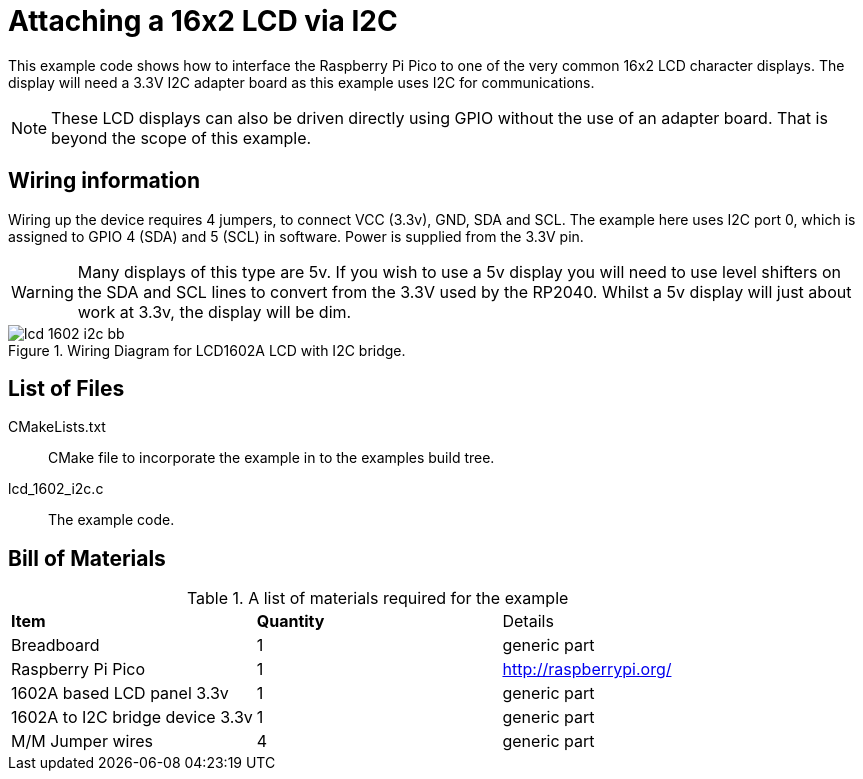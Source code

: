 = Attaching a 16x2 LCD via I2C

This example code shows how to interface the Raspberry Pi Pico to one of the very common 16x2 LCD character displays. The display will need a 3.3V I2C adapter board as this example uses I2C for communications.

[NOTE]
======
These LCD displays can also be driven directly using GPIO without the use of an adapter board. That is beyond the scope of this example.
======

== Wiring information

Wiring up the device requires 4 jumpers, to connect VCC (3.3v), GND, SDA and SCL. The example here uses I2C port 0, which is assigned to GPIO 4 (SDA) and 5 (SCL) in software. Power is supplied from the 3.3V pin.

WARNING: Many displays of this type are 5v. If you wish to use a 5v display you will need to use level shifters on the SDA and SCL lines to convert from the 3.3V used by the RP2040. Whilst a 5v display will just about work at 3.3v, the display will be dim.


[[lcd_1602_i2c_wiring]]
[pdfwidth=75%]
.Wiring Diagram for LCD1602A LCD with I2C bridge.
image::lcd_1602_i2c_bb.png[]

== List of Files

CMakeLists.txt:: CMake file to incorporate the example in to the examples build tree.
lcd_1602_i2c.c:: The example code.

== Bill of Materials

.A list of materials required for the example
[[lcd_1602_i2c-bom-table]]
[cols=3]
|===
| *Item* | *Quantity* | Details
| Breadboard | 1 | generic part
| Raspberry Pi Pico | 1 | http://raspberrypi.org/
| 1602A based LCD panel 3.3v | 1 | generic part
| 1602A to I2C bridge device 3.3v | 1 | generic part
| M/M Jumper wires | 4 | generic part
|===


